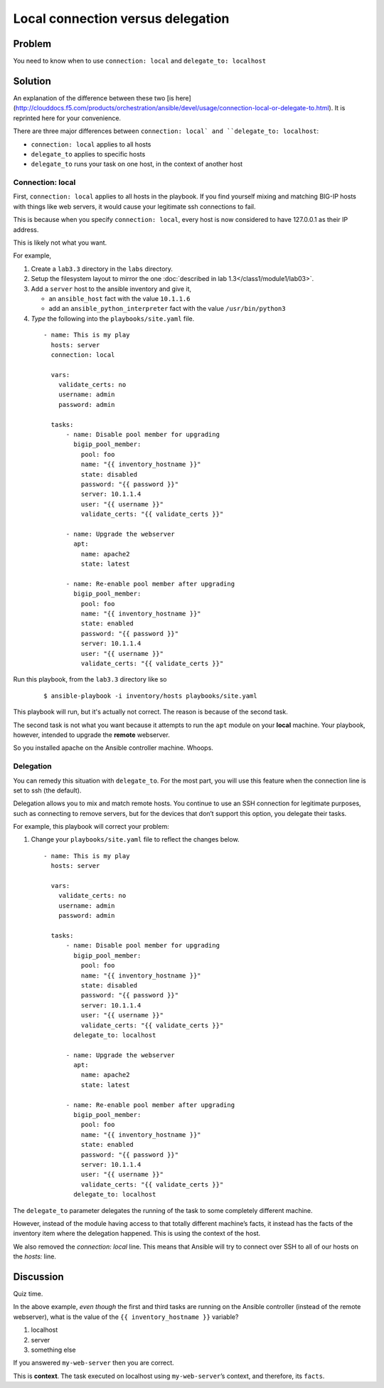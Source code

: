 Local connection versus delegation
==================================

Problem
-------

You need to know when to use ``connection: local`` and ``delegate_to: localhost``

Solution
--------

An explanation of the difference between these two [is here](http://clouddocs.f5.com/products/orchestration/ansible/devel/usage/connection-local-or-delegate-to.html). It is reprinted here for your convenience.

There are three major differences between ``connection: local` and
``delegate_to: localhost``:

* ``connection: local`` applies to all hosts
* ``delegate_to`` applies to specific hosts
* ``delegate_to`` runs your task on one host, in the context of another host

Connection: local
`````````````````

First, ``connection: local`` applies to all hosts in the playbook. If you find
yourself mixing and matching BIG-IP hosts with things like web servers, it would
cause your legitimate ssh connections to fail.

This is because when you specify ``connection: local``, every host is now considered
to have 127.0.0.1 as their IP address.

This is likely not what you want.

For example,

#. Create a ``lab3.3`` directory in the ``labs`` directory.
#. Setup the filesystem layout to mirror the one :doc:`described in lab 1.3</class1/module1/lab03>`.
#. Add a ``server`` host to the ansible inventory and give it,

   * an ``ansible_host`` fact with the value ``10.1.1.6``
   * add an ``ansible_python_interpreter`` fact with the value ``/usr/bin/python3``

#. *Type* the following into the ``playbooks/site.yaml`` file.

  ::

   - name: This is my play
     hosts: server
     connection: local

     vars:
       validate_certs: no
       username: admin
       password: admin

     tasks:
         - name: Disable pool member for upgrading
           bigip_pool_member:
             pool: foo
             name: "{{ inventory_hostname }}"
             state: disabled
             password: "{{ password }}"
             server: 10.1.1.4
             user: "{{ username }}"
             validate_certs: "{{ validate_certs }}"

         - name: Upgrade the webserver
           apt:
             name: apache2
             state: latest

         - name: Re-enable pool member after upgrading
           bigip_pool_member:
             pool: foo
             name: "{{ inventory_hostname }}"
             state: enabled
             password: "{{ password }}"
             server: 10.1.1.4
             user: "{{ username }}"
             validate_certs: "{{ validate_certs }}"

Run this playbook, from the ``lab3.3`` directory like so

  ::

   $ ansible-playbook -i inventory/hosts playbooks/site.yaml

This playbook will run, but it's actually not correct. The reason is because of the
second task.

The second task is not what you want because it attempts to run the ``apt`` module on
your **local** machine. Your playbook, however, intended to upgrade the **remote**
webserver.

So you installed apache on the Ansible controller machine. Whoops.

Delegation
``````````

You can remedy this situation with ``delegate_to``. For the most part, you will
use this feature when the connection line is set to ssh (the default).

Delegation allows you to mix and match remote hosts. You continue to use an SSH
connection for legitimate purposes, such as connecting to remove servers, but
for the devices that don’t support this option, you delegate their tasks.

For example, this playbook will correct your problem:

#. Change your ``playbooks/site.yaml`` file to reflect the changes below.

  ::

   - name: This is my play
     hosts: server

     vars:
       validate_certs: no
       username: admin
       password: admin

     tasks:
         - name: Disable pool member for upgrading
           bigip_pool_member:
             pool: foo
             name: "{{ inventory_hostname }}"
             state: disabled
             password: "{{ password }}"
             server: 10.1.1.4
             user: "{{ username }}"
             validate_certs: "{{ validate_certs }}"
           delegate_to: localhost

         - name: Upgrade the webserver
           apt:
             name: apache2
             state: latest

         - name: Re-enable pool member after upgrading
           bigip_pool_member:
             pool: foo
             name: "{{ inventory_hostname }}"
             state: enabled
             password: "{{ password }}"
             server: 10.1.1.4
             user: "{{ username }}"
             validate_certs: "{{ validate_certs }}"
           delegate_to: localhost

The ``delegate_to`` parameter delegates the running of the task to some
completely different machine.

However, instead of the module having access to that totally different machine’s
facts, it instead has the facts of the inventory item where the delegation happened.
This is using the context of the host.

We also removed the `connection: local` line. This means that Ansible will try to
connect over SSH to all of our hosts on the `hosts:` line.

Discussion
----------

Quiz time.

In the above example, *even though* the first and third tasks are running on
the Ansible controller (instead of the remote webserver), what is the value
of the ``{{ inventory_hostname }}`` variable?

1. localhost
2. server
3. something else

If you answered ``my-web-server`` then you are correct.

This is **context**. The task executed on localhost using ``my-web-server``’s
context, and therefore, its ``facts``.
